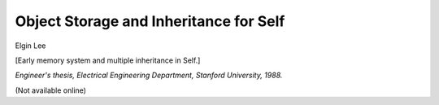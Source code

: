 Object Storage and Inheritance for Self
=======================================

Elgin Lee

[Early memory system and multiple inheritance in Self.]

*Engineer's thesis, Electrical Engineering Department, Stanford
University, 1988.*

(Not available online)

